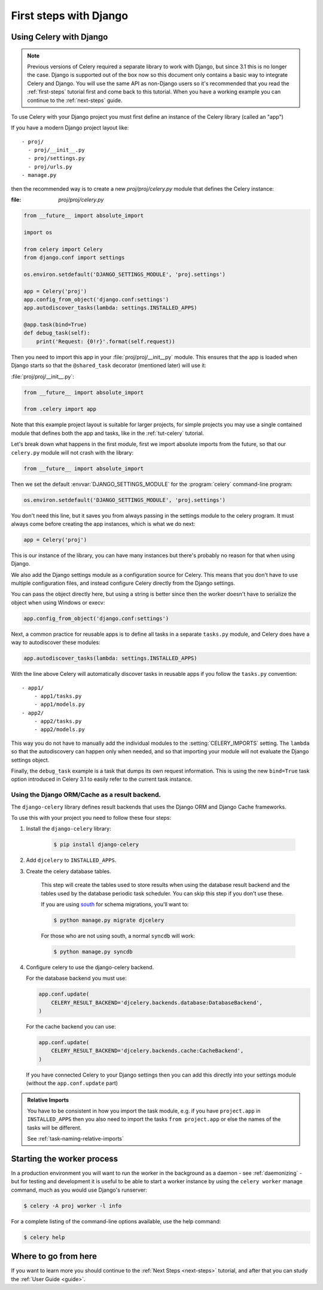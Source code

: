 .. _django-first-steps:

=========================
 First steps with Django
=========================

Using Celery with Django
========================

.. note::

    Previous versions of Celery required a separate library to work with Django,
    but since 3.1 this is no longer the case. Django is supported out of the
    box now so this document only contains a basic way to integrate Celery and
    Django.  You will use the same API as non-Django users so it's recommended that
    you read the :ref:`first-steps` tutorial
    first and come back to this tutorial.  When you have a working example you can
    continue to the :ref:`next-steps` guide.

To use Celery with your Django project you must first define
an instance of the Celery library (called an "app")

If you have a modern Django project layout like::

    - proj/
      - proj/__init__.py
      - proj/settings.py
      - proj/urls.py
    - manage.py

then the recommended way is to create a new `proj/proj/celery.py` module
that defines the Celery instance:

:file: `proj/proj/celery.py`

.. code-block:: python

    from __future__ import absolute_import

    import os

    from celery import Celery
    from django.conf import settings

    os.environ.setdefault('DJANGO_SETTINGS_MODULE', 'proj.settings')

    app = Celery('proj')
    app.config_from_object('django.conf:settings')
    app.autodiscover_tasks(lambda: settings.INSTALLED_APPS)

    @app.task(bind=True)
    def debug_task(self):
        print('Request: {0!r}'.format(self.request))

Then you need to import this app in your :file:`proj/proj/__init__py`
module.  This ensures that the app is loaded when Django starts
so that the ``@shared_task`` decorator (mentioned later) will use it:

:file:`proj/proj/__init__.py`:

.. code-block:: python

    from __future__ import absolute_import

    from .celery import app

Note that this example project layout is suitable for larger projects,
for simple projects you may use a single contained module that defines
both the app and tasks, like in the :ref:`tut-celery` tutorial.

Let's break down what happens in the first module,
first we import absolute imports from the future, so that our
``celery.py`` module will not crash with the library:

.. code-block:: python

    from __future__ import absolute_import

Then we set the default :envvar:`DJANGO_SETTINGS_MODULE` 
for the :program:`celery` command-line program:

.. code-block:: python

    os.environ.setdefault('DJANGO_SETTINGS_MODULE', 'proj.settings')

You don't need this line, but it saves you from always passing in the
settings module to the celery program.  It must always come before
creating the app instances, which is what we do next:

.. code-block:: python

    app = Celery('proj')

This is our instance of the library, you can have many instances
but there's probably no reason for that when using Django.

We also add the Django settings module as a configuration source
for Celery.  This means that you don't have to use multiple
configuration files, and instead configure Celery directly
from the Django settings.

You can pass the object directly here, but using a string is better since
then the worker doesn't have to serialize the object when using Windows
or execv:

.. code-block:: python

    app.config_from_object('django.conf:settings')

Next, a common practice for reusable apps is to define all tasks
in a separate ``tasks.py`` module, and Celery does have a way to
autodiscover these modules:

.. code-block:: python

    app.autodiscover_tasks(lambda: settings.INSTALLED_APPS)

With the line above Celery will automatically discover tasks in reusable
apps if you follow the ``tasks.py`` convention::

    - app1/
        - app1/tasks.py
        - app1/models.py
    - app2/
        - app2/tasks.py
        - app2/models.py

This way you do not have to manually add the individual modules
to the :setting:`CELERY_IMPORTS` setting.  The ``lambda`` so that the
autodiscovery can happen only when needed, and so that importing your
module will not evaluate the Django settings object.

Finally, the ``debug_task`` example is a task that dumps
its own request information.  This is using the new ``bind=True`` task option
introduced in Celery 3.1 to easily refer to the current task instance.

Using the Django ORM/Cache as a result backend.
-----------------------------------------------

The ``django-celery`` library defines result backends that
uses the Django ORM and Django Cache frameworks.

To use this with your project you need to follow these four steps:

1. Install the ``django-celery`` library:

    .. code-block:: bash

        $ pip install django-celery

2. Add ``djcelery`` to ``INSTALLED_APPS``.

3. Create the celery database tables.

    This step will create the tables used to store results
    when using the database result backend and the tables used
    by the database periodic task scheduler.  You can skip
    this step if you don't use these.

    If you are using south_ for schema migrations, you'll want to:

    .. code-block:: bash

        $ python manage.py migrate djcelery

    For those who are not using south, a normal ``syncdb`` will work:

    .. code-block:: bash

        $ python manage.py syncdb

4.  Configure celery to use the django-celery backend.

    For the database backend you must use:

    .. code-block:: python

        app.conf.update(
            CELERY_RESULT_BACKEND='djcelery.backends.database:DatabaseBackend',
        )

    For the cache backend you can use:

    .. code-block:: python

        app.conf.update(
            CELERY_RESULT_BACKEND='djcelery.backends.cache:CacheBackend',
        )

    If you have connected Celery to your Django settings then you can
    add this directly into your settings module (without the
    ``app.conf.update`` part)



.. _south: http://pypi.python.org/pypi/South/

.. admonition:: Relative Imports

    You have to be consistent in how you import the task module, e.g. if
    you have ``project.app`` in ``INSTALLED_APPS`` then you also
    need to import the tasks ``from project.app`` or else the names
    of the tasks will be different.

    See :ref:`task-naming-relative-imports`

Starting the worker process
===========================

In a production environment you will want to run the worker in the background
as a daemon - see :ref:`daemonizing` - but for testing and
development it is useful to be able to start a worker instance by using the
``celery worker`` manage command, much as you would use Django's runserver:

.. code-block:: bash

    $ celery -A proj worker -l info


For a complete listing of the command-line options available,
use the help command:

.. code-block:: bash

    $ celery help

Where to go from here
=====================

If you want to learn more you should continue to the
:ref:`Next Steps <next-steps>` tutorial, and after that you
can study the :ref:`User Guide <guide>`.
